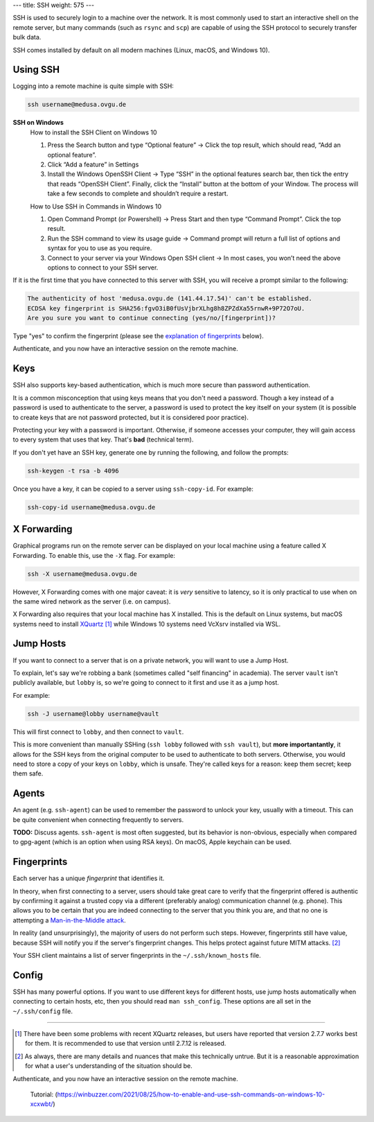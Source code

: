 ---
title: SSH
weight: 575
---

SSH is used to securely login to a machine over the network. It is most commonly
used to start an interactive shell on the remote server, but many commands (such
as ``rsync`` and ``scp``) are capable of using the SSH protocol to securely
transfer bulk data.

SSH comes installed by default on all modern machines (Linux, macOS, and Windows
10).

Using SSH
*********
Logging into a remote machine is quite simple with SSH:

.. code::

    ssh username@medusa.ovgu.de

**SSH on Windows**
    How to install the SSH Client on Windows 10

    #. Press the Search button and type “Optional feature”
       -> Click the top result, which should read, “Add an optional feature”.

    #. Click “Add a feature” in Settings

    #. Install the Windows OpenSSH Client
       -> Type “SSH” in the optional features search bar, then tick the entry that reads “OpenSSH Client”.
       Finally, click the “Install” button at the bottom of your Window.
       The process will take a few seconds to complete and shouldn’t require a restart.

    How to Use SSH in Commands in Windows 10

    #. Open Command Prompt (or Powershell)
       -> Press Start and then type “Command Prompt”. Click the top result.

    #. Run the SSH command to view its usage guide
       -> Command prompt will return a full list of options and syntax for you to use as you require.

    #. Connect to your server via your Windows Open SSH client
       -> In most cases, you won’t need the above options to connect to your SSH server.

If it is the first time that you have connected to this server with SSH, you
will receive a prompt similar to the following:

.. code::

    The authenticity of host 'medusa.ovgu.de (141.44.17.54)' can't be established.
    ECDSA key fingerprint is SHA256:fgvO3iB0fUsVjbrXLhg8h8ZPZdXa55rnwR+9P72O7oU.
    Are you sure you want to continue connecting (yes/no/[fingerprint])?

Type "yes" to confirm the fingerprint (please see the `explanation of fingerprints <#fingerprints>`_
below).

Authenticate, and you now have an interactive session on the remote machine.


Keys
****
SSH also supports key-based authentication, which is much more secure than
password authentication.

It is a common misconception that using keys means that you don't need a
password. Though a key instead of a password is used to authenticate to the
server, a password is used to protect the key itself on your system (it is
possible to create keys that are not password protected, but it is considered
poor practice).

Protecting your key with a password is important. Otherwise, if someone accesses
your computer, they will gain access to every system that uses that key. That's
**bad** (technical term).

If you don't yet have an SSH key, generate one by running the following, and
follow the prompts:

.. code::

  ssh-keygen -t rsa -b 4096

Once you have a key, it can be copied to a server using ``ssh-copy-id``. For
example:

.. code::

  ssh-copy-id username@medusa.ovgu.de

X Forwarding
************
Graphical programs run on the remote server can be displayed on your local
machine using a feature called X Forwarding. To enable this, use the ``-X``
flag. For example:

.. code::

    ssh -X username@medusa.ovgu.de

However, X Forwarding comes with one major caveat: it is *very* sensitive to
latency, so it is only practical to use when on the same wired network as the
server (i.e. on campus).

X Forwarding also requires that your local machine has X installed. This is the
default on Linux systems, but macOS systems need to install `XQuartz`_ [#XquartzVersion]_
while Windows 10 systems need VcXsrv installed via WSL.

.. _XQuartz: https://www.xquartz.org/releases/XQuartz-2.7.7.html

Jump Hosts
**********
If you want to connect to a server that is on a private network, you will want
to use a Jump Host.

To explain, let's say we're robbing a bank (sometimes called "self financing" in
academia). The server ``vault`` isn't publicly available, but ``lobby`` is, so
we're going to connect to it first and use it as a jump host.

For example:

.. code::

    ssh -J username@lobby username@vault

This will first connect to ``lobby``, and then connect to ``vault``.

This is more convenient than manually SSHing (``ssh lobby`` followed
with ``ssh vault``), but **more importantantly**, it allows for the SSH keys
from the original computer to be used to authenticate to both servers.
Otherwise, you would need to store a copy of your keys on ``lobby``, which is
unsafe. They're called keys for a reason: keep them secret; keep them safe.

Agents
******
An agent (e.g. ``ssh-agent``) can be used to remember the password to unlock
your key, usually with a timeout. This can be quite convenient when connecting
frequently to servers.

.. class:: todo

   **TODO:** Discuss agents. ``ssh-agent`` is most often suggested, but its
   behavior is non-obvious, especially when compared to gpg-agent (which is an
   option when using RSA keys). On macOS, Apple keychain can be used.

Fingerprints
************
Each server has a unique *fingerprint* that identifies it.

In theory, when first connecting to a server, users should take great care to
verify that the fingerprint offered is authentic by confirming it against a
trusted copy via a different (preferably analog) communication channel (e.g.
phone). This allows you to be certain that you are indeed connecting to the
server that you think you are, and that no one is attempting a
`Man-in-the-Middle attack`_.

In reality (and unsurprisingly), the majority of users do not perform such
steps. However, fingerprints still have value, because SSH will notify you if
the server's fingerprint changes. This helps protect against future MITM
attacks. [#mitm]_

Your SSH client maintains a list of server fingerprints in the
``~/.ssh/known_hosts`` file.

.. _Man-in-the-Middle attack: https://en.wikipedia.org/wiki/Man-in-the-middle_attack

Config
******
SSH has many powerful options. If you want to use different keys for different
hosts, use jump hosts automatically when connecting to certain hosts, etc, then
you should read ``man ssh_config``. These options are all set in the
``~/.ssh/config`` file.

----

.. [#XquartzVersion] There have been some problems with recent XQuartz releases,
   but users have reported that version 2.7.7 works best for them. It is
   recommended to use that version until 2.7.12 is released.

.. [#mitm] As always, there are many details and nuances that make this
   technically untrue.  But it is a reasonable approximation for what a user's
   understanding of the situation should be.

Authenticate, and you now have an interactive session on the remote machine.


    Tutorial:
    (https://winbuzzer.com/2021/08/25/how-to-enable-and-use-ssh-commands-on-windows-10-xcxwbt/)
